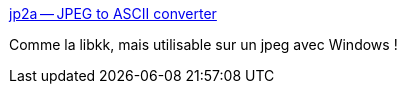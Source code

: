 :jbake-type: post
:jbake-status: published
:jbake-title: jp2a -- JPEG to ASCII converter
:jbake-tags: software,freeware,open-source,image,ascii,_mois_janv.,_année_2015
:jbake-date: 2015-01-18
:jbake-depth: ../
:jbake-uri: shaarli/1421585652000.adoc
:jbake-source: https://nicolas-delsaux.hd.free.fr/Shaarli?searchterm=https%3A%2F%2Fcsl.name%2Fjp2a%2F&searchtags=software+freeware+open-source+image+ascii+_mois_janv.+_ann%C3%A9e_2015
:jbake-style: shaarli

https://csl.name/jp2a/[jp2a -- JPEG to ASCII converter]

Comme la libkk, mais utilisable sur un jpeg avec Windows !
